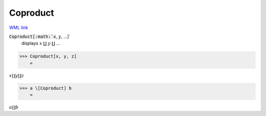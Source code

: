 Coproduct
=========

`WML link <https://reference.wolfram.com/language/ref/Coproduct.html>`_


:code:`Coproduct[:math:`x`, :math:`y`, ...]`
    displays :math:`x` ∐ :math:`y` ∐ ...





>>> Coproduct[x, y, z]
    =

:math:`x \coprod y \coprod z`


>>> a \[Coproduct] b
    =

:math:`a \coprod b`


